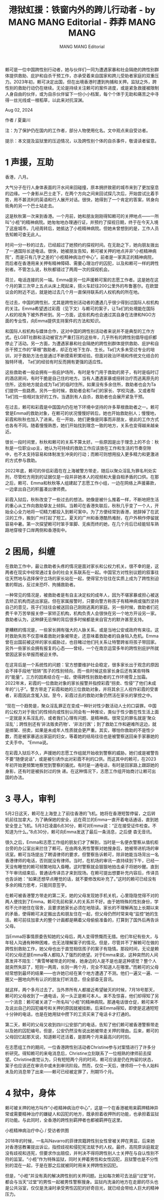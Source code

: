 #+title: 港狱虹援：铁窗内外的跨儿行动者 - by MANG MANG Editorial - 莽莽 MANG MANG

#+author: MANG MANG Editorial

赖可是一位中国跨性别行动者，她与伙伴们一同为遭遇家暴和社会隔绝的跨性别群体提供救助、庇护和自杀干预工作，亦承受着来自国家和跨儿受助者家庭的双重压力。2023年初，赖可决定出国，但在出境香港时遭到拘捕和关押。监狱之外，跨性别的救助行动仍在继续。无论是持续关注赖可的案件进度，或是紧急救援被限制人身自由的伙伴，或为自杀伙伴留下一份小小档案，每个个体于无助和痛苦之中寻得一丝光线或一根稻草，以此来对抗深渊。

Aug 02, 2024

作者 / 夏巢川

注：为了保护仍在国内的工作者，部分人物使用化名。文中观点来自受访者。

提示：本文提及监狱里的压迫情况，以及跨性别个体的自杀事件，敬请读者留意。

* 1 声援，互助
:PROPERTIES:
:CUSTOM_ID: 声援互助
:CLASS: header-anchor-post
:END:

香港，八月。

大气分子在行人身体表面的汗水间来回碰撞，原本拥挤致密的城市来到了更加窒息的边缘。一个身影从巴士走下，在两个方向之间来回试探几次后，开始尝试比着手势，用不甚流利的英语和行人展开对话。很快，她得到了一个肯定的答案，转身向街角的另一个巴士站走去。

这是秋秋第一次来到香港。一个月前，她和朋友刚刚得知赖可的关押地点------一所叫“小榄”的精神病院。她匆匆地办理通行证，并预约了探视日期，终于在今天入境了这座城市。几经周转后，她抵达了小榄精神病院。但她未曾想到的是，工作人员告知赖可查无此人。

时间一分一秒的过去，已经超过了她预约的探视时间。在无助之下，她向朋友拨出了一通国际长途电话。很快，她被朋友告知，赖可被关押的地点并非“小榄精神病院”，而是只有几字之差的“小榄精神病治疗中心”。前者是一家真正的精神病院，而后者在香港用来关押有精神障碍、需要心理治疗的囚犯，以及和赖可一样的跨性别者。不管怎么说，秋秋都错过了两周一次的探视机会。

荷兰，电话连接的另一端。Emma是另一位声援赖可案的志愿工作者。这是她在这个月的第三次早上五点从床上爬起来，搭火车赶往200公里外的布鲁塞尔。在欧盟议会的附近不远，就是她过去几个月一直保持联系的人权机构的所在地。

在过去，中国的跨性别，尤其是跨性别活动者的遭遇几乎很少得到过国际人权机构的关注。Emma希望透过彩霞（见下文）与赖可的案子，让Ta们的处境能在国际人权的视角下被外界听到。另一方面，这些机构也会通过其自身在法律和NGO方面的专业性，向Emma提供支持案件的方法和知识。

和国际人权机构与媒体合作，这对中国的跨性别活动者来说并不是典型的工作方式。在LGBT社群和活动被官方严重打压的这些年，几乎所有的跨性别倡导组织都停止了活动。另一方面，为遭遇家暴和社会隔绝的跨性别群体提供救助、庇护和自杀干预工作的“草根”救助者，却正在地下生存、生长。Ta们大多未受过专业的培训，对于救助方法也是通过不断摸索积累经验。但面对政治环境和传统文化结合的独特环境， Ta们的经验有时反而拥有更强的适应性。

这些救助者一般会拥有一些庇护场所，有时是专门用于救助的房子，有时是临时订的酒店房间，有时干脆是自己住的地方。当有人遭遇家暴或扭转治疗而逃离原先的住所，这些地方就会成为Ta们的临时住所。如果没有多余住所，救助者也会为Ta们提供一些路费。另外一些时候，救助者会和Ta们的家长、学校沟通，又或者帮Ta们找一些相对友好的工作。当遇到有人自杀，救助者也会展开紧急干预。

在过去，赖可和彩霞是中国国内仍在地下环境中坚持的许多草根救助者之一。赖可曾是Emma的救助对象，在赖可的状况慢慢好转后，她也开始救助别人；慢慢地，彩霞和秋秋也加入了进来。在一开始，她们更像是同事而非朋友，彼此的工作方式也各有不同。随着慢慢熟悉，她们开始找到理念一致的地方，关系也变得越来越亲近。

很长一段时间里，秋秋和赖可的关系不算太好。一些原因是出于理念上的不合：秋秋是一位职业up主，她认为可持续的救助工作应该放在工作和生活的节奏空隙中，也不太支持容易和体制发生冲突的行动；而赖可则想用投入更多精力和更激进的方式参与救助。

2022年底，赖可的伴侣彩霞在在上海被警方带走，随后以聚众淫乱为罪名判处实刑，尽管检方用到的证据仅是一段并非她本人的视频和大量自相矛盾的口供。在那之后，赖可、Emma和秋秋等人组建起了志愿工作小组，一边在网络上声援募款，一边拿出自己的积蓄凑出律师费。

彩霞入狱后，秋秋改变了一些过去的想法。她像是被什么推着一样，不断地把生活的重心从工作向救助挚友上倾斜。当赖可在香港失联后，秋秋几乎变了一个人，开始全心全力地将一切精力都投入到赖可案中。为了方便经常到香港，她辞掉了在武汉的工作，搬到广州打起了短工。夏天的广州和香港酷热难耐，在户外稍作停留就容易中暑。第一次探望赖可时笨手笨脚、无疾而终的她，在几个月后已经能轻车熟路地穿梭于口岸两侧和香港街中。


* 2 困局，纠缠
:PROPERTIES:
:CUSTOM_ID: 困局纠缠
:CLASS: header-anchor-post
:END:

在救助工作中，最让救助者头疼的情况是面对家长和公权力机关。很不幸的是，这两者在现实中经常通过复杂的社会关系联系在一起。中国官方对性别议题的叙事往往天然地与选择保守立场的家长站在一起，使得官方往往在实质上成为了跨性别迫害的帮凶，反过来恐吓、拘捕救助者。

一种常见的情况是，被救助者是有自主决定权的成年人，因为不堪家暴或担心被送去矫正机构而逃出家庭。但在家属报警时，只要向警方称孩子有精神病或强烈坚持自己的意见，孩子们往往会被送回自己刚刚逃离的家庭。另一些时候，救助者们花费千辛万苦举报关停一家矫正机构，机构负责人会很快在另一个地方开设另一家。救助者认为，这种肆无忌惮的背后很多时候都是来自官方的默许甚至支持。

更糟糕的情况是，一些家长拥有强大的人脉关系，或是当地公安或政府有来往。这时救助失败不仅意味着救助对象被带走，还意味着救助者的自身陷入危机。Emma曾在出国前被这样的家长威胁过，也目睹过他们托关系让特警跨省将孩子带回家。另外一些家长会拥有报复的心态------曾经，一个在南京运营多年的跨性别庇护所就曾因这家长举报而被迫关停。

在这背后是一个系统性的问题：官方想要维护社会稳定，很多家长出于观念的原因会不择手段地“扭转”孩子的性别倾向，而一些时候这些家长身后还有某些特殊的“能量”。三方的因素结合在一起，使得跨性别救助者的工作环境雪上加霜。2022年末，彩霞的一位救助对象的家长报警并指控彩霞“拐卖、性侵”了他们未成年的“儿子”。警方带走了彩霞和她的三位救助对象，并将其余三人视作彩霞的受害者，彩霞因此含冤入狱。至今，彩霞过去的救助对象仍然活在家长的掌控之中。

“现在一个趋势是，聚众淫乱罪正在变成一种针对性少数活动人士的口袋罪。中国的公权力对于我们的性倾向或性别认同会有一种推论，类似于性少数在性生活上面一定就是关系淫乱的，或者我们心理有问题、是精神病。很常见的罪名就是‘聚众淫乱'；跨性别还有‘非法贩卖药物'、‘非法行医'；到了救助工作和避难所这边，就是绑架、拐卖，如果是未成年人性质就会更严重。其实，哪怕你救助的不是性少数，而是被家暴逃出家庭的妇女，等着她的结局往往也是被警察送回亲手家暴她的 丈夫手中。 ”Emma说。

在彩霞入狱后不久，声援她的志愿工作组就开始收到警察的威胁。她们或是被警告不要“随便说话”，或是被引诱作出对彩霞不利的口供。而这其中的赖可，在2023年初开始更频繁地察觉到警察的骚扰。有时是一通电话，有时是回家路上跟踪她的身影，还有时是被拆封过的快 递。在这种情况下，志愿工作组开始商讨让赖可出国的办法。


* 3 寻人，审判
:PROPERTIES:
:CUSTOM_ID: 寻人审判
:CLASS: header-anchor-post
:END:

5月2日这天，赖可在上海登上了前往香港的飞机。她将在香港短暂停留，之后转机前往加拿大。为了确保她的安全，远在荷兰的Emma一直开着电话通话，直到她安全登上飞机。5月3日凌晨6点30分，赖可对Emma说：“正在接受证件检查。不知道为什么。”8点30分，赖可向Emma发送了最后一条消息，之后便 杳无音讯。

很久之后，Emma和志愿工作组的朋友们才了解到，当时是一名便衣警察从值机柜台旁的办公室出来拦住了赖可。在由两名男性警察对她搜身后，她被带进机场的审讯室。赖可当场提出了聘请律师的要求，但警察告诉赖可，除非她能当场背出一名香港律师的电话，否则就没有律师。当时，在机场的审讯一直持续到下午，已经一天没有睡觉的赖可频繁地陷入昏睡。这时警察就会狠狠地拍击桌子将她吵醒。直到下午审讯结束后，普通话传译员才来到现场。在赖可提出想要补充内容后，传译员也告诉她：“如果还想早点睡觉的话，就不要修改和补充了。”这时的赖可已经没有多余的精力思考，只能同意签字。

在赖可被香港警方带走的第二天，她的父母发现她手机关机，心里隐隐觉得不对的两人便找到了Emma。赖可先前和家人的关系并不好。由于她特殊的性别身份，学校不允许她住在宿舍，且要求她家长必须在地陪读。家长的不理解再加上长期以来的矛盾，使得赖可决定搬出去和朋友住在一起，但父母仍然时常来电“监控”她的生活。赖可前往加拿大的整个计画都是瞒着父母偷偷准备的，打算到了国外后再告诉父母。

当Emma将事情原委告知她的父母后，两人变得愤慨而无措。他们年纪有些大，与年轻人沟通有种种困难，也无法理解案子的情况。但是，尽管并不了解赖可在做的跨性别救助工作，她父母也出于直觉相信孩子的案子有隐情。那段时间，无论是赖可的父母还是Emma等人都陷入了强烈的绝望。对于Emma来说，这种突然的人间蒸发并不陌生：“黄雪琴被带走的时候，她身边的人是不是也是这种感觉？整个人就突然失踪了，短则一两周，长则一两个月，完全不知道人在哪里。”而赖可的父母经常想到最坏的结果------也许她已经在某个地方遭遇了不测。他们一遍又一遍、一圈又一圈地向所有认识的朋友打听消息，但全部杳无音讯。

就这样，两个多月过去了。当外界所有人都接近希望破灭的时候，7月18号那天，赖可的父母收到了一通电话，另一头正是赖可本人。来不及惊喜，他们却得知了另一个消息：赖可被关进了一所名叫“小榄”的精神病院。那通电话很仓促，赖可来不及说出自己的囚犯编号和关押的原因就被挂断。后来Emma得知，即使是这通短短十分钟的电话，也是在她用狱中攒下的工资买来了电话卡才打通的。

第二天，赖可的父母又收到四川公安部门的电话，告知了他们赖可被香港警察带走以及她的囚犯编号。但是，公安仍然没有说出她被带走关押的理由。后来，赖可的父母回忆起那天说，知道赖可还活着，是那两个月来最高兴的时刻。

在志愿组工作的期间，一位香港跨性别活动者Christine参与对案情进行了许多分析研究。得知赖可的来电消息后，Christine立刻联系了一位相熟的律师前去探望。Christine直觉认为，只有短短两个月的时间，赖可应该是仍在拘留的状态，案子也应该还在审讯中或未到审讯阶段。然而，仅仅一天后，律师将一个令人始料未及的消息带了出来------赖可已经被定罪了，刑期15个月。


* 4 狱中，身体
:PROPERTIES:
:CUSTOM_ID: 狱中身体
:CLASS: header-anchor-post
:END:

赖可被关押的地方叫作“小榄精神病治疗中心”，这是一个在香港被用来羁押精神异常或需要精神治疗的嫌疑人和囚犯的地方，既承担着收押所的功能，也承担着监狱的功能。与此同时，全香港的跨性别羁押者也都被羁押在这里。

[[file:094a9877-28bf-454d-85f7-4a8f99b65a52_2494x1400.jpg]]
小榄精神病治疗中心 / 受访者供图

2018年的时候，一名叫Navarro的菲律宾籍跨性别女性曾被关押在男监，后来她对香港惩教署提出诉讼，指控歧视和侵犯宪法赋予的人权。最终，高院原诉庭裁定没有歧视和违宪，但要求作出赔偿，并判决不得将跨性别人士关押在与自认性别不符的监室。“小榄”作为特殊监狱，同时关押着男性和女性囚犯，且狱警也是不分性别的混在一起，于是在那之后就被同时用来关押跨性别囚犯。

但是，“小榄”并没有真的解决跨性别的关押问题。比如每次赖可去法庭“过堂”时，都会与当天“过堂”的男性一起被男性警察搜身。监狱内洗澡的地方在走廊的尽头也是公共浴室，仅仅是洗澡时承受男性囚犯的好奇目光，就已经会带给人巨大的精神压力。

更重要的问题是，“小榄”的内部仍然分男女囚室。为了搞清跨性别囚犯关押的房间，Christine曾向监狱方提出过申请，但对方回复出于保安理由拒绝公开信息。于是，Christine只好通过NGO探访和在里面的人的描述，才基本确定了内部的关押情况。

根据她的资料，“小榄”的跨性别羁押者并不会和其余顺性别羁押者关在一起，而是按照“自认男/女、是/否手术”的四种组合情况独立关押。但是因为跨性别羁押者的数量本身就很少，这会直接导致一个问题，那就是Ta们大部分时候都处于单独监禁的状态。

单独监禁对人的心理伤害十分严重，甚至可能是永久性的，它也是一种违反人权的行为。作为联合国囚犯待遇最限度低标准的《曼德拉规则》在第45条指出，单独监禁只应作为在例外情形下不得已而采取的办法，时间能短则短，并应受独立审查，而且只能依据主管机关的核准。同时根据香港的《监狱条例》第63条，隔离囚禁只能被用作一种特殊的惩罚手段，且期限不得超过28天。而在赖可的刑期中，她被单独关押的时间超过80%。

“小榄”内部被划分为不同的区域。新人病房（AOU）用来关押刚刚入监的囚犯，条件类似禁闭室------完全封闭、呈不规则的多边形，有的房间甚至没有床和厕所。在AOU所在的建筑中，其他区域是普通牢房，一般只有三张行军床左右的大小。而在另一栋建筑中是被称作“Ward-D”的区域，用来关押残疾人和老年人------每个房间中分散地摆放8-9张病床，金属马桶，绿色或白色的墙壁，大多数房间有一个小透气口。

在十个月的关押中，赖可在不同区域之间移动过多次。在有多个跨性别囚犯的时候，她会和其他人被移动到残疾人和老年人居多的Ward-D区域，而其他的多数时候则待在普通牢房或新人病房（AOU）。

“在AOU中，有些房间什么都没有：没有床、没有厕所、也没有水。哪怕在有水的房间，水闸也会经常被关掉。每天早晨和晚上，送餐的囚犯会推着送饭车过来，我将纸杯子递给他们，他们接满水，再递给我。中午的时候有粥，有时候是白米粥，有时候是红豆或绿豆粥。口渴的时候，我会通过门缝向他们求助，但很多时候也会被他们无视。”

赖可在“小榄”期间，大约有六个月被关在AOU中。在那里，她不能放风、没有书、生病时无法得到必须的药物。甚至，在她们洗漱时，所有人只能共用一个牙刷。刚进入AOU的时候，赖可经历了严重的腹泻。无法得到卫生纸的她，只能用换下来的衣服擦拭。

“后来，我问他们，我该怎么上厕所，他们就给了我瓦楞纸做的便盆。每天早上，送餐的囚犯会把瓦楞纸便盆拿去倒掉。大概在刑期过了一半的时候，我有一次陷入了崩溃，就吞了肥皂。那之后他们才把我放回AOU另一个有水的房间。”

十二月的时候，Christine一见面就看到赖可的眼睛发炎，其中一边的眼睛肿成乒乓球那么大。她问赖可有没有看医生，赖可说她一直在要求，但惩教署那边说医生放假，就这样一直拖着。直到次年一月底Christine再去看她，她已经自己康复了，而且直到最后也没有见到医生。

至于荷尔蒙药物，尽管赖可在每个羁押场所都向医生提出过需求，但每次都被医生无视。直到七月底她才终于开到了雌激素，但是自始至终都没有开到抗雄药物。不仅是她，整个“小榄”关押的每一个跨性别女性都无法获得抗雄药物。

与雌激素不同，抗雄药物被未经睾丸切除术的跨性别女性服用，用来抑制胡须、体毛、油脂分泌、自然勃起等男性性征，突然停止抗雄药物会导致出现“反雄”、内分泌失调和严重的情绪波动等。可以说，抗雄药物断药的后果对跨性别女性而言几乎是致命的。

Christine说，每次去探望赖可，都能看到她因没有药物产生的转变。“胡子会慢慢长出来，而她在拘留期间也没有刮胡刀。在刚开始的两个月，监狱完全不给她任何药物，那两个月的反雄是最严重的。它的影响不只在生理上，那段时间她的精神状态......我只能说不是很好。”

在最初关押的两个月，赖可向外写了许多封信。狱警最初向她保证这些信绝对能寄出去，但最后没有一封来到她朋友的手中。有的信被狱警当面销毁，有的信则彻底消失，而这也是在赖可与外界重新取得联系后才得以确认的。在那之后，赖可逐渐摸索出了监狱的态度：信中不能反应她受到的不公待遇，也不能描述监狱的环境。于是，她开始凭借自己的诗词格律学知识，用古诗和古汉语的方式隐晦地传达自己的狱中生活。

[[file:4160e1f0-e07f-45cb-abc2-5f8ebe057cd1_1280x882.jpg]]
赖可于狱中所写的七言近体诗（其中两首） （原作已遭销毁，图为抄写稿。阅读顺序自上至下、由左至右） / 受访者供图


* 5 程序，罪名
:PROPERTIES:
:CUSTOM_ID: 程序罪名
:CLASS: header-anchor-post
:END:

2023年12月底，赖可向律师投诉了监狱中没有激素药物的情况。而后，她被狱警关了整整一个星期的“小黑屋”。她在出来后向狱警问为什么要关押她，狱警却用不屑、嘲讽、自以为幽默的语气回答：“因为外星人侵略地球”。

在那之后，赖可和她的律师开始认真地准备提起民事诉讼。这其中，最重要的一份证据是监狱方的记录，其中包括纪录赖可每天的羁押地点。但是，当赖可拿到惩教署递给她的小信封时，却发现她需要的那部分证据恰好不翼而飞。甚至，赖可被关“小黑屋”的那些天，她的记录仍被填进平时睡觉的房间。

如此一来，赖可面临的抉择就是，要继续向惩教署申请，还是要直接开始法律诉讼。“曾经也有一些司法案例，遇到所谓‘不见了'的文件，法官是可以做出一个对监狱不利的假设。但如果缺失的文件太多，我们可能连提告的机会都没有了。 ”Christine说。

相比起赖可的遭遇，2022年底入狱的彩霞经历了更为严重的不公。十一月底，彩霞在被超期羁押了20天后，被转入看守所。赖可等人上门拜访彩霞的父母，提出想要看一下彩霞的拘留通知书，但她的父母观念保守，始终态度强硬地拒绝。他们既不信任作为彩霞的跨性别同伴的志愿小组，甚至也不相信任何律师。几经周转之后，志愿组拿到彩霞在看守所中签下的律师委托书，然而为时已晚。仅仅几天后，彩霞被检察院批捕。

“回过头看，如果当时她父母从一开始就明确和我们讲拒绝请律师，那我们会立刻改变策略，往其他地方做工作。但是，他们表现出的态度始终是模棱两可，一会说要再去咨询一下，一会说需要时间，一会说自己已经找到律师了，甚至说好签字的时间但临时反悔，就这样一直反复地拖下去。于是，我们一直没请到律师。”

2023年6月19日，彩霞被下达了一审判决。法庭上，检方多次故意提起彩霞身边自杀的朋友，暗示是彩霞导致了她们的自杀。在检方的描述中，彩霞变成了一个道德败坏、教唆他人滥用药物、私生活淫乱乃至诱导未成年人自杀的“男同性恋”。而至于彩霞的起诉罪名“聚众淫乱”的证据，只有几份时间地点对不上的口供和一段不包含彩霞在内的视频。

“彩霞这个案子的程序有如此多的问题。它意味着以后，公权力可以对任何一个性少数救助者重复一模一样的流程，将Ta们关进监狱。在这么荒诞的流程之下，即使再清白的人也会被判刑。”

直到现在，彩霞的家属依然在使用完全消极的态度与志愿工作组沟通。她们无从得知彩霞关押的监狱，也无从安排探望。


* 6 哀悼，延续
:PROPERTIES:
:CUSTOM_ID: 哀悼延续
:CLASS: header-anchor-post
:END:

在Emma的个人主页上，记载着一篇对好友飞猫离世一周年的悼念。其中的一段描述写着：

“仍记得飞猫那时和我说，她在空间里发的‘要飞起来了啊'是预告自己的死亡，然而这份预告迟来了一年又半，在我未曾真正预期的时刻。奇怪到没有时间告别，但又感到并不意外，毕竟这就是飞猫啊，这就是飞猫。”

聊起一年前好友的离去，Emma已经能平静而坚定地讲出那段回忆。飞猫过世的时候，她第一时间打电话给飞猫的大学确认，然而，学校拒绝向她提供任何信息，甚 至不愿告诉她飞猫是否被送去医院。 Emma为了给他们证明她和飞猫是多年的好友，就一点点讲出和飞猫过去相识的细节。但是，他们还没听完就挂断了电话。

“哪怕他们有一丁点的同情心，都会做得稍微有人性一点、得体一点。但在我的感受中丝毫没有，甚至像是以激怒我们为目的一样，高高在上又敷衍了事地回答问题。我说是飞猫的辅导员，而这是他面对自己天天接触的学生死去时的反应。飞猫的家长也非常愤慨，但是不敢声张。”

飞猫离世的具体原因已经无从知悉。但Emma知道的是，在她决定自杀的一周前，警方刚刚带走了飞猫的异地伴侣。在警察局，他们通过其手机向飞猫发送钓鱼短信，问她“要不要出来吸毒”。飞猫察觉出异常，没有回复那条消息。志愿工作组立即为飞猫找了律师，但没想到，那成了她们见到飞猫的最后一面。至今，飞猫的伴侣仍然无法走出这段创伤。

飞猫并不是她们的共同好友中第一位自杀的人。九月底的时候，彩霞的挚友天心自杀离世；十一月，秋秋和赖可的挚友 紫风自杀离世。这样的自杀就像多米诺骨牌一样，经常一个接一个地传染开来。在无助和痛苦作为普遍情绪存在的圈子中，不少人将互相视为最后的救命稻草，而当 稻草折断的时候，活着的人将只剩下深渊可以面对。

有几次，秋秋问Emma，为什么她身边的人都走了，只有她自己还活着。

在紫风离世前不久，赖可刚刚寄了一封信出来。信里问了彩霞的现状，又问了她三位好友的现状，其中就包括已经去世的天心和紫风。收到信后，Christine挣扎了很久该不该告诉赖可真相：“对我来说真的很难。赖可已经身在监狱，承受了那么多的痛苦，而我又要把她朋友一个接一个去世的消息告诉她。但后来我想，既然她已经问到了，那我还是应该说出来。我在给她的回信里简短的说，那两位朋友已经离开了。去探望她的时候又对她说了一遍。我跟她都沉默了一会，然后都在叹 气。我不想气氛那么沉重，就对她说，我们聊点别的吧。”

Christine不知道的是，赖可为紫风写了一篇长长的悼文。不幸的是，那篇悼文 最终也被监狱扣押，没能送到外面。 “我们当时觉得，妳（赖可）那么好的朋友没了，妳应该会为她写一些东西的。实际上赖可确实写了，但我们直到现在才知道它被销毁了。那篇悼文很长，而且是用那么沉痛的心情在写，所以赖可不可能再一次重新背出里面的内容。但是，它就这么没了。这件事是不可原谅的。”

问起Emma，是什么在支持她们将救援和声援的工作做到现在，她说具体到每个人都不一样，但每个人都有某种属于自己的精神支柱。这些支柱对国内的公益工作者不可或缺，当在最灰暗的时候想到它，就仍然会有做下去的动力。

比如，秋秋是出于对彩霞的爱情。因为彩霞曾带她看到的另一个世界的可能性，对秋秋来说，那个以前从未见过的世界就成了秋秋的一切动力。“至于我自己，我的性格让我总是强烈的感受到他人生活在无能为力中的痛苦。对于自己曾经受过的创伤和痛苦，我不想看到在任何人身上重复。”Emma如此回答。

“很多人说，性少数群体，尤其是跨性别和非二元的人，我们跟正常人是生活在两个世界里的。我们从未度过正常人的生活，所以我们对他们来说如此不可理喻。但是，并不是因为我们的身份使我们不能过上正常人的生活，而是因为我们受到的所有正常人不会受到的种种歧视。我们是被逼着拖入这里的，如果可以，我们并不想参与意识形态和充满偏见的斗争当中，但我们最终只能为了生存而挣扎。”

“我是一个很有特权的人，我可以成功逃离那个危险的环境，在荷兰安顿了下来。我经常会感觉到，自己不是一个人在做这些，而是在和那些已经离开的人一起。我要替Ta们继续看着这个世界，替Ta们学所有不能学的，替Ta们做所有不能做的。我就是Ta们的喉舌，是Ta们的眼睛。他们可以杀死一条具体的生命，但不能杀死我们这样的存在。既然我现在还没有死，我就 会作为这样的一份子，继续活下去尽我自己的义务。” ◼︎
